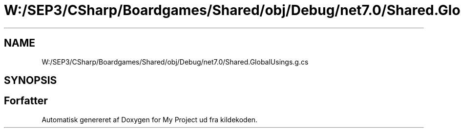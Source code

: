 .TH "W:/SEP3/CSharp/Boardgames/Shared/obj/Debug/net7.0/Shared.GlobalUsings.g.cs" 3 "My Project" \" -*- nroff -*-
.ad l
.nh
.SH NAME
W:/SEP3/CSharp/Boardgames/Shared/obj/Debug/net7.0/Shared.GlobalUsings.g.cs
.SH SYNOPSIS
.br
.PP
.SH "Forfatter"
.PP 
Automatisk genereret af Doxygen for My Project ud fra kildekoden\&.
